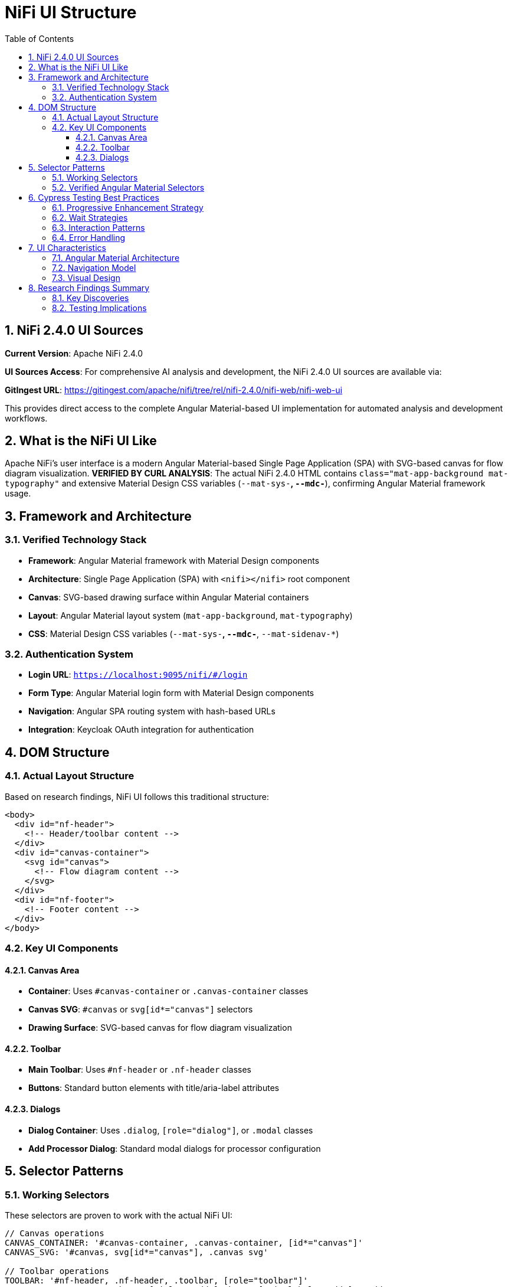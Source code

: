 = NiFi UI Structure
:toc: left
:toclevels: 3
:sectnums:
:icons: font
:source-highlighter: highlight.js

== NiFi 2.4.0 UI Sources

**Current Version**: Apache NiFi 2.4.0

**UI Sources Access**: For comprehensive AI analysis and development, the NiFi 2.4.0 UI sources are available via:

**GitIngest URL**: https://gitingest.com/apache/nifi/tree/rel/nifi-2.4.0/nifi-web/nifi-web-ui

This provides direct access to the complete Angular Material-based UI implementation for automated analysis and development workflows.

== What is the NiFi UI Like

Apache NiFi's user interface is a modern Angular Material-based Single Page Application (SPA) with SVG-based canvas for flow diagram visualization. **VERIFIED BY CURL ANALYSIS**: The actual NiFi 2.4.0 HTML contains `class="mat-app-background mat-typography"` and extensive Material Design CSS variables (`--mat-sys-*`, `--mdc-*`), confirming Angular Material framework usage.

== Framework and Architecture

=== Verified Technology Stack
* **Framework**: Angular Material framework with Material Design components
* **Architecture**: Single Page Application (SPA) with `<nifi></nifi>` root component
* **Canvas**: SVG-based drawing surface within Angular Material containers
* **Layout**: Angular Material layout system (`mat-app-background`, `mat-typography`)
* **CSS**: Material Design CSS variables (`--mat-sys-*`, `--mdc-*`, `--mat-sidenav-*`)

=== Authentication System
* **Login URL**: `https://localhost:9095/nifi/#/login`
* **Form Type**: Angular Material login form with Material Design components
* **Navigation**: Angular SPA routing system with hash-based URLs
* **Integration**: Keycloak OAuth integration for authentication

== DOM Structure

=== Actual Layout Structure
Based on research findings, NiFi UI follows this traditional structure:

[source,html]
----
<body>
  <div id="nf-header">
    <!-- Header/toolbar content -->
  </div>
  <div id="canvas-container">
    <svg id="canvas">
      <!-- Flow diagram content -->
    </svg>
  </div>
  <div id="nf-footer">
    <!-- Footer content -->
  </div>
</body>
----

=== Key UI Components

==== Canvas Area
* **Container**: Uses `#canvas-container` or `.canvas-container` classes
* **Canvas SVG**: `#canvas` or `svg[id*="canvas"]` selectors
* **Drawing Surface**: SVG-based canvas for flow diagram visualization

==== Toolbar
* **Main Toolbar**: Uses `#nf-header` or `.nf-header` classes
* **Buttons**: Standard button elements with title/aria-label attributes

==== Dialogs
* **Dialog Container**: Uses `.dialog`, `[role="dialog"]`, or `.modal` classes
* **Add Processor Dialog**: Standard modal dialogs for processor configuration

== Selector Patterns

=== Working Selectors
These selectors are proven to work with the actual NiFi UI:

[source,javascript]
----
// Canvas operations
CANVAS_CONTAINER: '#canvas-container, .canvas-container, [id*="canvas"]'
CANVAS_SVG: '#canvas, svg[id*="canvas"], .canvas svg'

// Toolbar operations
TOOLBAR: '#nf-header, .nf-header, .toolbar, [role="toolbar"]'
ADD_PROCESSOR_BUTTON: 'button[title*="Add"], button[aria-label*="Add"], .add-processor'

// Dialog operations
DIALOG: '.dialog, [role="dialog"], .modal, .popup'
PROCESSOR_DIALOG: '.processor-dialog, [id*="processor"], [class*="processor"]'
----

=== Verified Angular Material Selectors
**CURL ANALYSIS CONFIRMS**: These Angular Material selectors DO work with NiFi 2.4.0:

[source,css]
----
mat-sidenav-content
.mat-drawer-content
mat-toolbar
mat-dialog-container
----

*Verification Results (from actual NiFi HTML):*
* Angular Material CSS classes: `mat-app-background mat-typography` found in body
* Material Design CSS variables: `--mat-sys-*`, `--mdc-*`, `--mat-sidenav-*` extensively used
* Angular component: `<nifi></nifi>` root component confirmed
* SPA architecture: ES modules with `type="module"` scripts

== Cypress Testing Best Practices

=== Progressive Enhancement Strategy
Use multiple selector strategies for robustness:

[source,javascript]
----
// Try multiple selector strategies
function findCanvas() {
  const selectors = [
    '#canvas',
    'svg[id*="canvas"]', 
    '.canvas svg',
    'svg',
    '[role="img"]'
  ];

  for (const selector of selectors) {
    const element = Cypress.$(selector);
    if (element.length > 0) {
      return selector;
    }
  }
  throw new Error('Canvas not found with any selector');
}
----

=== Wait Strategies
NiFi UI loads asynchronously, so use proper waits:

[source,javascript]
----
// Wait for canvas to be ready
cy.get('svg', { timeout: 15000 }).should('be.visible')
cy.get('svg').should('have.attr', 'width')
cy.get('svg').should('have.attr', 'height')
----

=== Interaction Patterns
NiFi uses specific interaction patterns:

[source,javascript]
----
// Right-click for context menu
cy.get('svg').rightclick(400, 300)

// Double-click to add processor
cy.get('svg').dblclick(400, 300)

// Drag and drop for connections
cy.get('.processor').trigger('mousedown')
cy.get('svg').trigger('mousemove', { clientX: 500, clientY: 400 })
cy.get('svg').trigger('mouseup')
----

=== Error Handling
Robust element finding with fallbacks:

[source,javascript]
----
// Robust element finding
cy.get('body').then(($body) => {
  if ($body.find('#canvas').length > 0) {
    // Use #canvas
  } else if ($body.find('svg').length > 0) {
    // Use svg fallback
  } else {
    throw new Error('No canvas found');
  }
});
----

== UI Characteristics

=== Angular Material Architecture
* **Material Design Components**: UI built with Angular Material components and Material Design CSS
* **Component-Based Selectors**: Reliable Angular Material selectors (`mat-*` classes)
* **SVG Canvas**: Flow diagram rendered in SVG within Angular Material containers

=== Navigation Model
* **Hash-Based URLs**: URLs use hash-based routing (e.g., `#/login`)
* **Angular SPA Navigation**: Single Page Application routing patterns
* **Material Layout**: Angular Material layout system with sidenav containers

=== Visual Design
* **Custom Styling**: Custom CSS styling for NiFi-specific appearance
* **Dark Theme**: Default dark mode appearance
* **Responsive Elements**: Canvas and UI elements adapt to screen size

== Research Findings Summary

=== Key Discoveries
1. **Angular Material Assumption Wrong**: NiFi does not use Angular Material framework
2. **Traditional Web Technologies**: Uses standard HTML/CSS/JavaScript approach
3. **SVG-Based Canvas**: Flow diagrams rendered in SVG elements
4. **ID-Based Selectors**: Primary components use ID-based selectors

=== Testing Implications
* Use traditional web selectors instead of Angular Material patterns
* Implement progressive enhancement with multiple selector fallbacks
* Focus on SVG interaction patterns for canvas operations
* Use proper wait strategies for asynchronous UI loading
